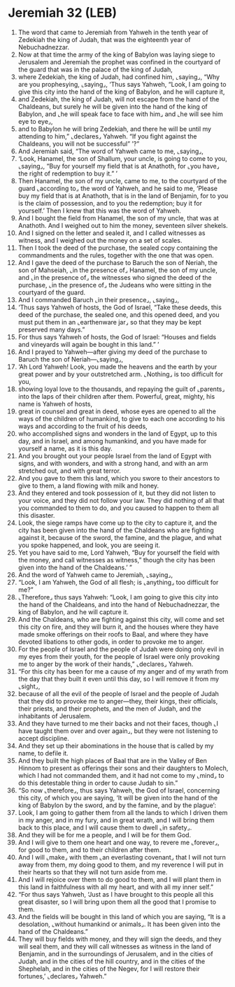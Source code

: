 * Jeremiah 32 (LEB)
:PROPERTIES:
:ID: LEB/24-JER32
:END:

1. The word that came to Jeremiah from Yahweh in the tenth year of Zedekiah the king of Judah, that was the eighteenth year of Nebuchadnezzar.
2. Now at that time the army of the king of Babylon was laying siege to Jerusalem and Jeremiah the prophet was confined in the courtyard of the guard that was in the palace of the king of Judah,
3. where Zedekiah, the king of Judah, had confined him, ⌞saying⌟, “Why are you prophesying, ⌞saying⌟, ‘Thus says Yahweh, “Look, I am going to give this city into the hand of the king of Babylon, and he will capture it,
4. and Zedekiah, the king of Judah, will not escape from the hand of the Chaldeans, but surely he will be given into the hand of the king of Babylon, and ⌞he will speak face to face with him⌟ and ⌞he will see him eye to eye⌟,
5. and to Babylon he will bring Zedekiah, and there he will be until my attending to him,” ⌞declares⌟ Yahweh. “If you fight against the Chaldeans, you will not be successful” ’?”
6. And Jeremiah said, “The word of Yahweh came to me, ⌞saying⌟,
7. ‘Look, Hanamel, the son of Shallum, your uncle, is going to come to you, ⌞saying⌟, “Buy for yourself my field that is at Anathoth, for ⌞you have⌟ the right of redemption to buy it.” ’
8. Then Hanamel, the son of my uncle, came to me, to the courtyard of the guard ⌞according to⌟ the word of Yahweh, and he said to me, ‘Please buy my field that is at Anathoth, that is in the land of Benjamin, for to you is the claim of possession, and to you the redemption; buy it for yourself.’ Then I knew that this was the word of Yahweh.
9. And I bought the field from Hanamel, the son of my uncle, that was at Anathoth. And I weighed out to him the money, seventeen silver shekels.
10. And I signed on the letter and sealed it, and I called witnesses as witness, and I weighed out the money on a set of scales.
11. Then I took the deed of the purchase, the sealed copy containing the commandments and the rules, together with the one that was open.
12. And I gave the deed of the purchase to Baruch the son of Neriah, the son of Mahseiah, ⌞in the presence of⌟ Hanamel, the son of my uncle, and ⌞in the presence of⌟ the witnesses who signed the deed of the purchase, ⌞in the presence of⌟ the Judeans who were sitting in the courtyard of the guard.
13. And I commanded Baruch ⌞in their presence⌟, ⌞saying⌟,
14. ‘Thus says Yahweh of hosts, the God of Israel, “Take these deeds, this deed of the purchase, the sealed one, and this opened deed, and you must put them in an ⌞earthenware jar⌟ so that they may be kept preserved many days.”
15. For thus says Yahweh of hosts, the God of Israel: “Houses and fields and vineyards will again be bought in this land.” ’
16. And I prayed to Yahweh—after giving my deed of the purchase to Baruch the son of Neriah—⌞saying⌟,
17. ‘Ah Lord Yahweh! Look, you made the heavens and the earth by your great power and by your outstretched arm. ⌞Nothing⌟ is too difficult for you,
18. showing loyal love to the thousands, and repaying the guilt of ⌞parents⌟ into the laps of their children after them. Powerful, great, mighty, his name is Yahweh of hosts,
19. great in counsel and great in deed, whose eyes are opened to all the ways of the children of humankind, to give to each one according to his ways and according to the fruit of his deeds,
20. who accomplished signs and wonders in the land of Egypt, up to this day, and in Israel, and among humankind, and you have made for yourself a name, as it is this day.
21. And you brought out your people Israel from the land of Egypt with signs, and with wonders, and with a strong hand, and with an arm stretched out, and with great terror.
22. And you gave to them this land, which you swore to their ancestors to give to them, a land flowing with milk and honey.
23. And they entered and took possession of it, but they did not listen to your voice, and they did not follow your law. They did nothing of all that you commanded to them to do, and you caused to happen to them all this disaster.
24. Look, the siege ramps have come up to the city to capture it, and the city has been given into the hand of the Chaldeans who are fighting against it, because of the sword, the famine, and the plague, and what you spoke happened, and look, you are seeing it.
25. Yet you have said to me, Lord Yahweh, “Buy for yourself the field with the money, and call witnesses as witness,” though the city has been given into the hand of the Chaldeans.’ ”
26. And the word of Yahweh came to Jeremiah, ⌞saying⌟,
27. “Look, I am Yahweh, the God of all flesh; is ⌞anything⌟ too difficult for me?”
28. ⌞Therefore⌟ thus says Yahweh: “Look, I am going to give this city into the hand of the Chaldeans, and into the hand of Nebuchadnezzar, the king of Babylon, and he will capture it.
29. And the Chaldeans, who are fighting against this city, will come and set this city on fire, and they will burn it, and the houses where they have made smoke offerings on their roofs to Baal, and where they have devoted libations to other gods, in order to provoke me to anger.
30. For the people of Israel and the people of Judah were doing only evil in my eyes from their youth, for the people of Israel were only provoking me to anger by the work of their hands,” ⌞declares⌟ Yahweh.
31. “For this city has been for me a cause of my anger and of my wrath from the day that they built it even until this day, so I will remove it from my ⌞sight⌟,
32. because of all the evil of the people of Israel and the people of Judah that they did to provoke me to anger—they, their kings, their officials, their priests, and their prophets, and the men of Judah, and the inhabitants of Jerusalem.
33. And they have turned to me their backs and not their faces, though ⌞I have taught them over and over again⌟, but they were not listening to accept discipline.
34. And they set up their abominations in the house that is called by my name, to defile it.
35. And they built the high places of Baal that are in the Valley of Ben Hinnom to present as offerings their sons and their daughters to Molech, which I had not commanded them, and it had not come to my ⌞mind⌟ to do this detestable thing in order to cause Judah to sin.”
36. “So now ⌞therefore⌟, thus says Yahweh, the God of Israel, concerning this city, of which you are saying, ‘It will be given into the hand of the king of Babylon by the sword, and by the famine, and by the plague’:
37. Look, I am going to gather them from all the lands to which I driven them in my anger, and in my fury, and in great wrath, and I will bring them back to this place, and I will cause them to dwell ⌞in safety⌟.
38. And they will be for me a people, and I will be for them God.
39. And I will give to them one heart and one way, to revere me ⌞forever⌟, for good to them, and to their children after them.
40. And I will ⌞make⌟ with them ⌞an everlasting covenant⌟ that I will not turn away from them, my doing good to them, and my reverence I will put in their hearts so that they will not turn aside from me.
41. And I will rejoice over them to do good to them, and I will plant them in this land in faithfulness with all my heart, and with all my inner self.”
42. “For thus says Yahweh, ‘Just as I have brought to this people all this great disaster, so I will bring upon them all the good that I promise to them.
43. And the fields will be bought in this land of which you are saying, “It is a desolation, ⌞without humankind or animals⌟. It has been given into the hand of the Chaldeans.”
44. They will buy fields with money, and they will sign the deeds, and they will seal them, and they will call witnesses as witness in the land of Benjamin, and in the surroundings of Jerusalem, and in the cities of Judah, and in the cities of the hill country, and in the cities of the Shephelah, and in the cities of the Negev, for I will restore their fortunes,’ ⌞declares⌟ Yahweh.”
